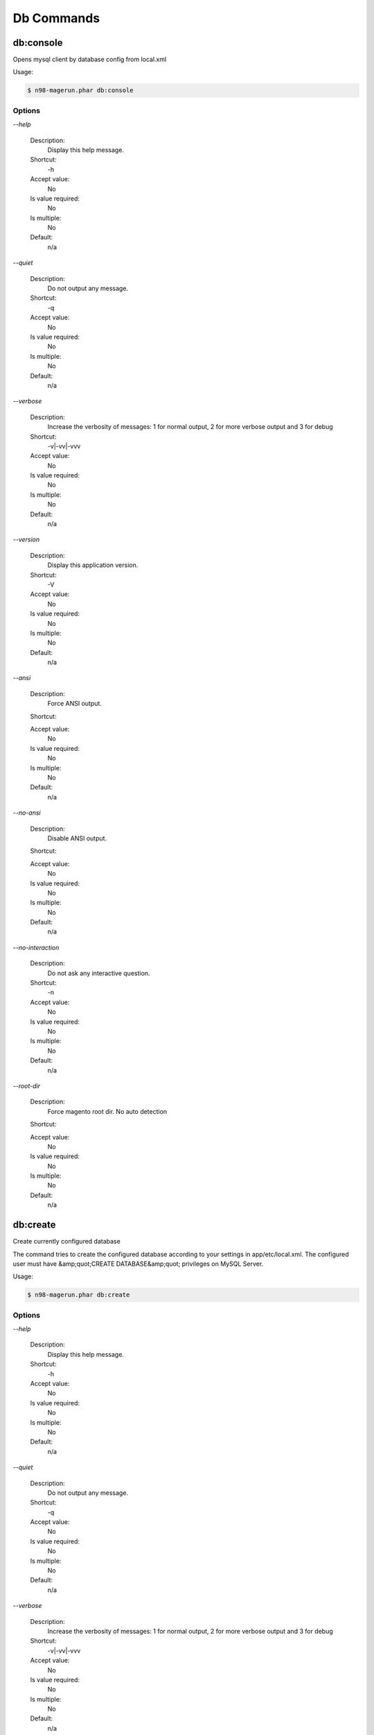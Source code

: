 Db Commands
###########

db:console
**********


Opens mysql client by database config from local.xml



Usage:

.. code-block:: sh

   $ n98-magerun.phar db:console


Options
=======

`--help`

   Description:
       Display this help message.

   Shortcut:
       -h

   Accept value:
       No

   Is value required:
       No

   Is multiple:
       No

   Default:
       n/a

`--quiet`

   Description:
       Do not output any message.

   Shortcut:
       -q

   Accept value:
       No

   Is value required:
       No

   Is multiple:
       No

   Default:
       n/a

`--verbose`

   Description:
       Increase the verbosity of messages: 1 for normal output, 2 for more verbose output and 3 for debug

   Shortcut:
       -v|-vv|-vvv

   Accept value:
       No

   Is value required:
       No

   Is multiple:
       No

   Default:
       n/a

`--version`

   Description:
       Display this application version.

   Shortcut:
       -V

   Accept value:
       No

   Is value required:
       No

   Is multiple:
       No

   Default:
       n/a

`--ansi`

   Description:
       Force ANSI output.

   Shortcut:
       

   Accept value:
       No

   Is value required:
       No

   Is multiple:
       No

   Default:
       n/a

`--no-ansi`

   Description:
       Disable ANSI output.

   Shortcut:
       

   Accept value:
       No

   Is value required:
       No

   Is multiple:
       No

   Default:
       n/a

`--no-interaction`

   Description:
       Do not ask any interactive question.

   Shortcut:
       -n

   Accept value:
       No

   Is value required:
       No

   Is multiple:
       No

   Default:
       n/a

`--root-dir`

   Description:
       Force magento root dir. No auto detection

   Shortcut:
       

   Accept value:
       No

   Is value required:
       No

   Is multiple:
       No

   Default:
       n/a


db:create
*********


Create currently configured database

The command tries to create the configured database according to your
settings in app/etc/local.xml.
The configured user must have &amp;quot;CREATE DATABASE&amp;quot; privileges on MySQL Server.

Usage:

.. code-block:: sh

   $ n98-magerun.phar db:create


Options
=======

`--help`

   Description:
       Display this help message.

   Shortcut:
       -h

   Accept value:
       No

   Is value required:
       No

   Is multiple:
       No

   Default:
       n/a

`--quiet`

   Description:
       Do not output any message.

   Shortcut:
       -q

   Accept value:
       No

   Is value required:
       No

   Is multiple:
       No

   Default:
       n/a

`--verbose`

   Description:
       Increase the verbosity of messages: 1 for normal output, 2 for more verbose output and 3 for debug

   Shortcut:
       -v|-vv|-vvv

   Accept value:
       No

   Is value required:
       No

   Is multiple:
       No

   Default:
       n/a

`--version`

   Description:
       Display this application version.

   Shortcut:
       -V

   Accept value:
       No

   Is value required:
       No

   Is multiple:
       No

   Default:
       n/a

`--ansi`

   Description:
       Force ANSI output.

   Shortcut:
       

   Accept value:
       No

   Is value required:
       No

   Is multiple:
       No

   Default:
       n/a

`--no-ansi`

   Description:
       Disable ANSI output.

   Shortcut:
       

   Accept value:
       No

   Is value required:
       No

   Is multiple:
       No

   Default:
       n/a

`--no-interaction`

   Description:
       Do not ask any interactive question.

   Shortcut:
       -n

   Accept value:
       No

   Is value required:
       No

   Is multiple:
       No

   Default:
       n/a

`--root-dir`

   Description:
       Force magento root dir. No auto detection

   Shortcut:
       

   Accept value:
       No

   Is value required:
       No

   Is multiple:
       No

   Default:
       n/a


db:drop
*******


Drop current database

The command prompts before dropping the database. If --force option is specified it
directly drops the database.
The configured user in app/etc/local.xml must have &amp;quot;DROP&amp;quot; privileges.

Usage:

.. code-block:: sh

   $ n98-magerun.phar db:drop [-f|--force]


Options
=======

`--force`

   Description:
       Force

   Shortcut:
       -f

   Accept value:
       No

   Is value required:
       No

   Is multiple:
       No

   Default:
       n/a

`--help`

   Description:
       Display this help message.

   Shortcut:
       -h

   Accept value:
       No

   Is value required:
       No

   Is multiple:
       No

   Default:
       n/a

`--quiet`

   Description:
       Do not output any message.

   Shortcut:
       -q

   Accept value:
       No

   Is value required:
       No

   Is multiple:
       No

   Default:
       n/a

`--verbose`

   Description:
       Increase the verbosity of messages: 1 for normal output, 2 for more verbose output and 3 for debug

   Shortcut:
       -v|-vv|-vvv

   Accept value:
       No

   Is value required:
       No

   Is multiple:
       No

   Default:
       n/a

`--version`

   Description:
       Display this application version.

   Shortcut:
       -V

   Accept value:
       No

   Is value required:
       No

   Is multiple:
       No

   Default:
       n/a

`--ansi`

   Description:
       Force ANSI output.

   Shortcut:
       

   Accept value:
       No

   Is value required:
       No

   Is multiple:
       No

   Default:
       n/a

`--no-ansi`

   Description:
       Disable ANSI output.

   Shortcut:
       

   Accept value:
       No

   Is value required:
       No

   Is multiple:
       No

   Default:
       n/a

`--no-interaction`

   Description:
       Do not ask any interactive question.

   Shortcut:
       -n

   Accept value:
       No

   Is value required:
       No

   Is multiple:
       No

   Default:
       n/a

`--root-dir`

   Description:
       Force magento root dir. No auto detection

   Shortcut:
       

   Accept value:
       No

   Is value required:
       No

   Is multiple:
       No

   Default:
       n/a


db:dump
*******


Dumps database with mysqldump cli client according to informations from local.xml

Dumps configured magento database with `mysqldump`.
You must have installed the MySQL client tools.

On debian systems run `apt-get install mysql-client` to do that.

The command reads app/etc/local.xml to find the correct settings.
If you like to skip data of some tables you can use the --strip option.
The strip option creates only the structure of the defined tables and
forces `mysqldump` to skip the data.

Dumps your database and excludes some tables. This is useful i.e. for development.

Separate each table to strip by a space.
You can use wildcards like * and ? in the table names to strip multiple tables.
In addition you can specify pre-defined table groups, that start with an @
Example: &amp;quot;dataflow_batch_export unimportant_module_* @log

   $ n98-magerun.phar db:dump --strip=&amp;quot;@stripped&amp;quot;

Available Table Groups:

* @log Log tables
* @dataflowtemp Temporary tables of the dataflow import/export tool
* @stripped Standard definition for a stripped dump (logs and dataflow)
* @sales Sales data (orders, invoices, creditmemos etc)
* @customers Customer data
* @trade Current trade data (customers and orders). You usally do not want those in developer systems.
* @development Removes logs and trade data so developers do not have to work with real customer data

Extended: https://github.com/netz98/n98-magerun/wiki/Stripped-Database-Dumps

See it in action: http://youtu.be/ttjZHY6vThs

- If you like to prepend a timestamp to the dump name the --add-time option can be used.

- The command comes with a compression function. Add i.e. `--compress=gz` to dump directly in
 gzip compressed file.


&amp;lt;comment&amp;gt;Compression option&amp;lt;/comment&amp;gt;
 Supported compression: gzip
 The gzip cli tool has to be installed.
 Additionally, for data-to-csv option tar cli tool has to be installed too.

&amp;lt;comment&amp;gt;Strip option&amp;lt;/comment&amp;gt;
 Separate each table to strip by a space.
 You can use wildcards like * and ? in the table names to strip multiple tables.
 In addition you can specify pre-defined table groups, that start with an @
 Example: &amp;quot;dataflow_batch_export unimportant_module_* @log

&amp;lt;comment&amp;gt;Available Table Groups&amp;lt;/comment&amp;gt;
 &amp;lt;info&amp;gt;@log&amp;lt;/info&amp;gt; Log tables
 &amp;lt;info&amp;gt;@dataflowtemp&amp;lt;/info&amp;gt; Temporary tables of the dataflow import/export tool
 &amp;lt;info&amp;gt;@stripped&amp;lt;/info&amp;gt; Standard definition for a stripped dump (logs and dataflow)
 &amp;lt;info&amp;gt;@sales&amp;lt;/info&amp;gt; Sales data (orders, invoices, creditmemos etc)
 &amp;lt;info&amp;gt;@customers&amp;lt;/info&amp;gt; Customer data - Should not be used without @sales
 &amp;lt;info&amp;gt;@trade&amp;lt;/info&amp;gt; Current trade data (customers and orders). You usally do not want those in developer systems.
 &amp;lt;info&amp;gt;@development&amp;lt;/info&amp;gt; Removes logs and trade data so developers do not have to work with real customer data
 &amp;lt;info&amp;gt;@ee_changelog&amp;lt;/info&amp;gt; Changelog tables of new indexer since EE 1.13
 &amp;lt;info&amp;gt;@idx&amp;lt;/info&amp;gt; Tables with _idx suffix

Usage:

.. code-block:: sh

   $ n98-magerun.phar db:dump [-t|--add-time[=&amp;quot;...&amp;quot;]] [-c|--compression=&amp;quot;...&amp;quot;] [--only-command] [--print-only-filename] [--no-single-transaction] [--human-readable] [--stdout] [-s|--strip[=&amp;quot;...&amp;quot;]] [-f|--force] [filename]

Arguments
=========

`filename`

  Is required:
     No

  Is array:
     No

  Description:
     Dump filename

  Default:
    n/a



Options
=======

`--add-time`

   Description:
       Adds time to filename (only if filename was not provided)

   Shortcut:
       -t

   Accept value:
       No

   Is value required:
       No

   Is multiple:
       No

   Default:
       n/a

`--compression`

   Description:
       Compress the dump file using one of the supported algorithms

   Shortcut:
       -c

   Accept value:
       No

   Is value required:
       No

   Is multiple:
       No

   Default:
       n/a

`--only-command`

   Description:
       Print only mysqldump command. Do not execute

   Shortcut:
       

   Accept value:
       No

   Is value required:
       No

   Is multiple:
       No

   Default:
       n/a

`--print-only-filename`

   Description:
       Execute and prints no output except the dump filename

   Shortcut:
       

   Accept value:
       No

   Is value required:
       No

   Is multiple:
       No

   Default:
       n/a

`--no-single-transaction`

   Description:
       Do not use single-transaction (not recommended, this is blocking)

   Shortcut:
       

   Accept value:
       No

   Is value required:
       No

   Is multiple:
       No

   Default:
       n/a

`--human-readable`

   Description:
       Use a single insert with column names per row. Useful to track database differences, but significantly slows down a later import

   Shortcut:
       

   Accept value:
       No

   Is value required:
       No

   Is multiple:
       No

   Default:
       n/a

`--stdout`

   Description:
       Dump to stdout

   Shortcut:
       

   Accept value:
       No

   Is value required:
       No

   Is multiple:
       No

   Default:
       n/a

`--strip`

   Description:
       Tables to strip (dump only structure of those tables)

   Shortcut:
       -s

   Accept value:
       No

   Is value required:
       No

   Is multiple:
       No

   Default:
       n/a

`--force`

   Description:
       Do not prompt if all options are defined

   Shortcut:
       -f

   Accept value:
       No

   Is value required:
       No

   Is multiple:
       No

   Default:
       n/a

`--help`

   Description:
       Display this help message.

   Shortcut:
       -h

   Accept value:
       No

   Is value required:
       No

   Is multiple:
       No

   Default:
       n/a

`--quiet`

   Description:
       Do not output any message.

   Shortcut:
       -q

   Accept value:
       No

   Is value required:
       No

   Is multiple:
       No

   Default:
       n/a

`--verbose`

   Description:
       Increase the verbosity of messages: 1 for normal output, 2 for more verbose output and 3 for debug

   Shortcut:
       -v|-vv|-vvv

   Accept value:
       No

   Is value required:
       No

   Is multiple:
       No

   Default:
       n/a

`--version`

   Description:
       Display this application version.

   Shortcut:
       -V

   Accept value:
       No

   Is value required:
       No

   Is multiple:
       No

   Default:
       n/a

`--ansi`

   Description:
       Force ANSI output.

   Shortcut:
       

   Accept value:
       No

   Is value required:
       No

   Is multiple:
       No

   Default:
       n/a

`--no-ansi`

   Description:
       Disable ANSI output.

   Shortcut:
       

   Accept value:
       No

   Is value required:
       No

   Is multiple:
       No

   Default:
       n/a

`--no-interaction`

   Description:
       Do not ask any interactive question.

   Shortcut:
       -n

   Accept value:
       No

   Is value required:
       No

   Is multiple:
       No

   Default:
       n/a

`--root-dir`

   Description:
       Force magento root dir. No auto detection

   Shortcut:
       

   Accept value:
       No

   Is value required:
       No

   Is multiple:
       No

   Default:
       n/a


db:import
*********


Imports database with mysql cli client according to database defined in local.xml



Usage:

.. code-block:: sh

   $ n98-magerun.phar db:import [-c|--compression=&amp;quot;...&amp;quot;] [--only-command] [--only-if-empty] [filename]

Arguments
=========

`filename`

  Is required:
     No

  Is array:
     No

  Description:
     Dump filename

  Default:
    n/a



Options
=======

`--compression`

   Description:
       The compression of the specified file

   Shortcut:
       -c

   Accept value:
       No

   Is value required:
       No

   Is multiple:
       No

   Default:
       n/a

`--only-command`

   Description:
       Print only mysql command. Do not execute

   Shortcut:
       

   Accept value:
       No

   Is value required:
       No

   Is multiple:
       No

   Default:
       n/a

`--only-if-empty`

   Description:
       Imports only if database is empty

   Shortcut:
       

   Accept value:
       No

   Is value required:
       No

   Is multiple:
       No

   Default:
       n/a

`--help`

   Description:
       Display this help message.

   Shortcut:
       -h

   Accept value:
       No

   Is value required:
       No

   Is multiple:
       No

   Default:
       n/a

`--quiet`

   Description:
       Do not output any message.

   Shortcut:
       -q

   Accept value:
       No

   Is value required:
       No

   Is multiple:
       No

   Default:
       n/a

`--verbose`

   Description:
       Increase the verbosity of messages: 1 for normal output, 2 for more verbose output and 3 for debug

   Shortcut:
       -v|-vv|-vvv

   Accept value:
       No

   Is value required:
       No

   Is multiple:
       No

   Default:
       n/a

`--version`

   Description:
       Display this application version.

   Shortcut:
       -V

   Accept value:
       No

   Is value required:
       No

   Is multiple:
       No

   Default:
       n/a

`--ansi`

   Description:
       Force ANSI output.

   Shortcut:
       

   Accept value:
       No

   Is value required:
       No

   Is multiple:
       No

   Default:
       n/a

`--no-ansi`

   Description:
       Disable ANSI output.

   Shortcut:
       

   Accept value:
       No

   Is value required:
       No

   Is multiple:
       No

   Default:
       n/a

`--no-interaction`

   Description:
       Do not ask any interactive question.

   Shortcut:
       -n

   Accept value:
       No

   Is value required:
       No

   Is multiple:
       No

   Default:
       n/a

`--root-dir`

   Description:
       Force magento root dir. No auto detection

   Shortcut:
       

   Accept value:
       No

   Is value required:
       No

   Is multiple:
       No

   Default:
       n/a


db:info
*******


Dumps database informations

This command is useful to print all informations about the current configured database in app/etc/local.xml.
It can print connection string for JDBC, PDO connections.

Usage:

.. code-block:: sh

   $ n98-magerun.phar db:info


Options
=======

`--help`

   Description:
       Display this help message.

   Shortcut:
       -h

   Accept value:
       No

   Is value required:
       No

   Is multiple:
       No

   Default:
       n/a

`--quiet`

   Description:
       Do not output any message.

   Shortcut:
       -q

   Accept value:
       No

   Is value required:
       No

   Is multiple:
       No

   Default:
       n/a

`--verbose`

   Description:
       Increase the verbosity of messages: 1 for normal output, 2 for more verbose output and 3 for debug

   Shortcut:
       -v|-vv|-vvv

   Accept value:
       No

   Is value required:
       No

   Is multiple:
       No

   Default:
       n/a

`--version`

   Description:
       Display this application version.

   Shortcut:
       -V

   Accept value:
       No

   Is value required:
       No

   Is multiple:
       No

   Default:
       n/a

`--ansi`

   Description:
       Force ANSI output.

   Shortcut:
       

   Accept value:
       No

   Is value required:
       No

   Is multiple:
       No

   Default:
       n/a

`--no-ansi`

   Description:
       Disable ANSI output.

   Shortcut:
       

   Accept value:
       No

   Is value required:
       No

   Is multiple:
       No

   Default:
       n/a

`--no-interaction`

   Description:
       Do not ask any interactive question.

   Shortcut:
       -n

   Accept value:
       No

   Is value required:
       No

   Is multiple:
       No

   Default:
       n/a

`--root-dir`

   Description:
       Force magento root dir. No auto detection

   Shortcut:
       

   Accept value:
       No

   Is value required:
       No

   Is multiple:
       No

   Default:
       n/a


db:query
********


Executes an SQL query on the database defined in local.xml

Executes an SQL query on the current configured database. Wrap your SQL in
single or double quotes.

If your query produces a result (e.g. a SELECT statement), the output of the
mysql cli tool will be returned.

* Requires MySQL CLI tools installed on your system.


Usage:

.. code-block:: sh

   $ n98-magerun.phar db:query [--only-command] [query]

Arguments
=========

`query`

  Is required:
     No

  Is array:
     No

  Description:
     SQL query

  Default:
    n/a



Options
=======

`--only-command`

   Description:
       Print only mysql command. Do not execute

   Shortcut:
       

   Accept value:
       No

   Is value required:
       No

   Is multiple:
       No

   Default:
       n/a

`--help`

   Description:
       Display this help message.

   Shortcut:
       -h

   Accept value:
       No

   Is value required:
       No

   Is multiple:
       No

   Default:
       n/a

`--quiet`

   Description:
       Do not output any message.

   Shortcut:
       -q

   Accept value:
       No

   Is value required:
       No

   Is multiple:
       No

   Default:
       n/a

`--verbose`

   Description:
       Increase the verbosity of messages: 1 for normal output, 2 for more verbose output and 3 for debug

   Shortcut:
       -v|-vv|-vvv

   Accept value:
       No

   Is value required:
       No

   Is multiple:
       No

   Default:
       n/a

`--version`

   Description:
       Display this application version.

   Shortcut:
       -V

   Accept value:
       No

   Is value required:
       No

   Is multiple:
       No

   Default:
       n/a

`--ansi`

   Description:
       Force ANSI output.

   Shortcut:
       

   Accept value:
       No

   Is value required:
       No

   Is multiple:
       No

   Default:
       n/a

`--no-ansi`

   Description:
       Disable ANSI output.

   Shortcut:
       

   Accept value:
       No

   Is value required:
       No

   Is multiple:
       No

   Default:
       n/a

`--no-interaction`

   Description:
       Do not ask any interactive question.

   Shortcut:
       -n

   Accept value:
       No

   Is value required:
       No

   Is multiple:
       No

   Default:
       n/a

`--root-dir`

   Description:
       Force magento root dir. No auto detection

   Shortcut:
       

   Accept value:
       No

   Is value required:
       No

   Is multiple:
       No

   Default:
       n/a


